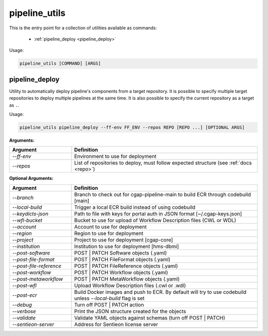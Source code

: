 ==============
pipeline_utils
==============

This is the entry point for a collection of utilities available as commands:

  - :ref:`pipeline_deploy <pipeline_deploy>`

Usage:

.. code-block:: bash

    pipeline_utils [COMMAND] [ARGS]

.. _pipeline_deploy:

pipeline_deploy
+++++++++++++++

Utility to automatically deploy pipeline's components from a target repository.
It is possible to specify multiple target repositories to deploy multiple pipelines at the same time.
It is also possible to specify the current repository as a target as ``.``.

Usage:

.. code-block:: bash

    pipeline_utils pipeline_deploy --ff-env FF_ENV --repos REPO [REPO ...] [OPTIONAL ARGS]

**Arguments:**

.. list-table::
   :widths: 25 75
   :header-rows: 1

   * - Argument
     - Definition
   * - *-\-ff-env*
     - Environment to use for deployment
   * - *-\-repos*
     - List of repositories to deploy, must follow expected structure (see :ref:`docs <repo>`)

**Optional Arguments:**

.. list-table::
  :widths: 25 75
  :header-rows: 1

  * - Argument
    - Definition
  * - *-\-branch*
    - Branch to check out for cgap-pipeline-main to build ECR through codebuild [main]
  * - *-\-local-build*
    - Trigger a local ECR build instead of using codebuild
  * - *-\-keydicts-json*
    - Path to file with keys for portal auth in JSON format [~/.cgap-keys.json]
  * - *-\-wfl-bucket*
    - Bucket to use for upload of Workflow Description files (CWL or WDL)
  * - *-\-account*
    - Account to use for deployment
  * - *-\-region*
    - Region to use for deployment
  * - *-\-project*
    - Project to use for deployment [cgap-core]
  * - *-\-institution*
    - Institution to use for deployment [hms-dbmi]
  * - *-\-post-software*
    - POST | PATCH Software objects (.yaml)
  * - *-\-post-file-format*
    - POST | PATCH FileFormat objects (.yaml)
  * - *-\-post-file-reference*
    - POST | PATCH FileReference objects (.yaml)
  * - *-\-post-workflow*
    - POST | PATCH Workflow objects (.yaml)
  * - *-\-post-metaworkflow*
    - POST | PATCH MetaWorkflow objects (.yaml)
  * - *-\-post-wfl*
    - Upload Workflow Description files (.cwl or .wdl)
  * - *-\-post-ecr*
    - Build Docker images and push to ECR.
      By default will try to use codebuild unless *-\-local-build* flag is set
  * - *-\-debug*
    - Turn off POST | PATCH action
  * - *-\-verbose*
    - Print the JSON structure created for the objects
  * - *-\-validate*
    - Validate YAML objects against schemas (turn off POST | PATCH)
  * - *-\-sentieon-server*
    - Address for Sentieon license server
  * -
    -
